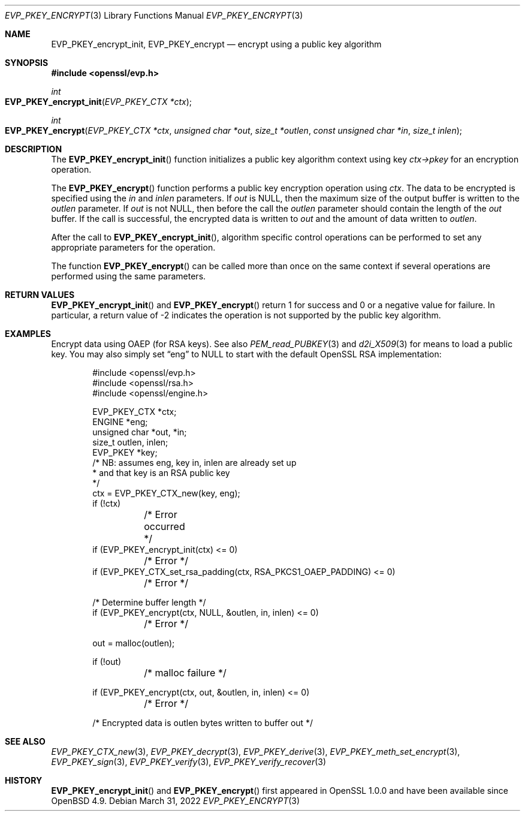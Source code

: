 .\"	$OpenBSD: EVP_PKEY_encrypt.3,v 1.7 2022/03/31 17:27:17 naddy Exp $
.\"	OpenSSL b97fdb57 Nov 11 09:33:09 2016 +0100
.\"
.\" This file was written by Dr. Stephen Henson <steve@openssl.org>.
.\" Copyright (c) 2006, 2009, 2013, 2014, 2016 The OpenSSL Project.
.\" All rights reserved.
.\"
.\" Redistribution and use in source and binary forms, with or without
.\" modification, are permitted provided that the following conditions
.\" are met:
.\"
.\" 1. Redistributions of source code must retain the above copyright
.\"    notice, this list of conditions and the following disclaimer.
.\"
.\" 2. Redistributions in binary form must reproduce the above copyright
.\"    notice, this list of conditions and the following disclaimer in
.\"    the documentation and/or other materials provided with the
.\"    distribution.
.\"
.\" 3. All advertising materials mentioning features or use of this
.\"    software must display the following acknowledgment:
.\"    "This product includes software developed by the OpenSSL Project
.\"    for use in the OpenSSL Toolkit. (http://www.openssl.org/)"
.\"
.\" 4. The names "OpenSSL Toolkit" and "OpenSSL Project" must not be used to
.\"    endorse or promote products derived from this software without
.\"    prior written permission. For written permission, please contact
.\"    openssl-core@openssl.org.
.\"
.\" 5. Products derived from this software may not be called "OpenSSL"
.\"    nor may "OpenSSL" appear in their names without prior written
.\"    permission of the OpenSSL Project.
.\"
.\" 6. Redistributions of any form whatsoever must retain the following
.\"    acknowledgment:
.\"    "This product includes software developed by the OpenSSL Project
.\"    for use in the OpenSSL Toolkit (http://www.openssl.org/)"
.\"
.\" THIS SOFTWARE IS PROVIDED BY THE OpenSSL PROJECT ``AS IS'' AND ANY
.\" EXPRESSED OR IMPLIED WARRANTIES, INCLUDING, BUT NOT LIMITED TO, THE
.\" IMPLIED WARRANTIES OF MERCHANTABILITY AND FITNESS FOR A PARTICULAR
.\" PURPOSE ARE DISCLAIMED.  IN NO EVENT SHALL THE OpenSSL PROJECT OR
.\" ITS CONTRIBUTORS BE LIABLE FOR ANY DIRECT, INDIRECT, INCIDENTAL,
.\" SPECIAL, EXEMPLARY, OR CONSEQUENTIAL DAMAGES (INCLUDING, BUT
.\" NOT LIMITED TO, PROCUREMENT OF SUBSTITUTE GOODS OR SERVICES;
.\" LOSS OF USE, DATA, OR PROFITS; OR BUSINESS INTERRUPTION)
.\" HOWEVER CAUSED AND ON ANY THEORY OF LIABILITY, WHETHER IN CONTRACT,
.\" STRICT LIABILITY, OR TORT (INCLUDING NEGLIGENCE OR OTHERWISE)
.\" ARISING IN ANY WAY OUT OF THE USE OF THIS SOFTWARE, EVEN IF ADVISED
.\" OF THE POSSIBILITY OF SUCH DAMAGE.
.\"
.Dd $Mdocdate: March 31 2022 $
.Dt EVP_PKEY_ENCRYPT 3
.Os
.Sh NAME
.Nm EVP_PKEY_encrypt_init ,
.Nm EVP_PKEY_encrypt
.Nd encrypt using a public key algorithm
.Sh SYNOPSIS
.In openssl/evp.h
.Ft int
.Fo EVP_PKEY_encrypt_init
.Fa "EVP_PKEY_CTX *ctx"
.Fc
.Ft int
.Fo EVP_PKEY_encrypt
.Fa "EVP_PKEY_CTX *ctx"
.Fa "unsigned char *out"
.Fa "size_t *outlen"
.Fa "const unsigned char *in"
.Fa "size_t inlen"
.Fc
.Sh DESCRIPTION
The
.Fn EVP_PKEY_encrypt_init
function initializes a public key algorithm context using key
.Fa ctx->pkey
for an encryption operation.
.Pp
The
.Fn EVP_PKEY_encrypt
function performs a public key encryption operation using
.Fa ctx .
The data to be encrypted is specified using the
.Fa in
and
.Fa inlen
parameters.
If
.Fa out
is
.Dv NULL ,
then the maximum size of the output buffer is written to the
.Fa outlen
parameter.
If
.Fa out
is not
.Dv NULL ,
then before the call the
.Fa outlen
parameter should contain the length of the
.Fa out
buffer.
If the call is successful, the encrypted data is written to
.Fa out
and the amount of data written to
.Fa outlen .
.Pp
After the call to
.Fn EVP_PKEY_encrypt_init ,
algorithm specific control operations can be performed to set any
appropriate parameters for the operation.
.Pp
The function
.Fn EVP_PKEY_encrypt
can be called more than once on the same context if several operations
are performed using the same parameters.
.Sh RETURN VALUES
.Fn EVP_PKEY_encrypt_init
and
.Fn EVP_PKEY_encrypt
return 1 for success and 0 or a negative value for failure.
In particular, a return value of -2 indicates the operation is not
supported by the public key algorithm.
.Sh EXAMPLES
Encrypt data using OAEP (for RSA keys).
See also
.Xr PEM_read_PUBKEY 3
and
.Xr d2i_X509 3
for means to load a public key.
You may also simply set
.Dq eng
to
.Dv NULL
to start with the default OpenSSL RSA implementation:
.Bd -literal -offset indent
#include <openssl/evp.h>
#include <openssl/rsa.h>
#include <openssl/engine.h>

EVP_PKEY_CTX *ctx;
ENGINE *eng;
unsigned char *out, *in;
size_t outlen, inlen;
EVP_PKEY *key;
/* NB: assumes eng, key in, inlen are already set up
 * and that key is an RSA public key
 */
ctx = EVP_PKEY_CTX_new(key, eng);
if (!ctx)
	/* Error occurred */
if (EVP_PKEY_encrypt_init(ctx) <= 0)
	/* Error */
if (EVP_PKEY_CTX_set_rsa_padding(ctx, RSA_PKCS1_OAEP_PADDING) <= 0)
	/* Error */

/* Determine buffer length */
if (EVP_PKEY_encrypt(ctx, NULL, &outlen, in, inlen) <= 0)
	/* Error */

out = malloc(outlen);

if (!out)
	/* malloc failure */

if (EVP_PKEY_encrypt(ctx, out, &outlen, in, inlen) <= 0)
	/* Error */

/* Encrypted data is outlen bytes written to buffer out */
.Ed
.Sh SEE ALSO
.Xr EVP_PKEY_CTX_new 3 ,
.Xr EVP_PKEY_decrypt 3 ,
.Xr EVP_PKEY_derive 3 ,
.Xr EVP_PKEY_meth_set_encrypt 3 ,
.Xr EVP_PKEY_sign 3 ,
.Xr EVP_PKEY_verify 3 ,
.Xr EVP_PKEY_verify_recover 3
.Sh HISTORY
.Fn EVP_PKEY_encrypt_init
and
.Fn EVP_PKEY_encrypt
first appeared in OpenSSL 1.0.0 and have been available since
.Ox 4.9 .
